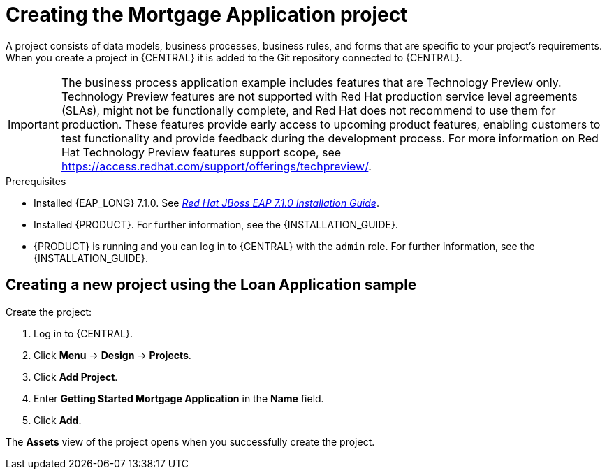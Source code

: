 [id='creating_business_project']
= Creating the Mortgage Application project

A project consists of data models, business processes, business rules, and forms that are specific to your project's requirements. When you create a project in {CENTRAL} it is added to the Git repository connected to {CENTRAL}.

[IMPORTANT]
====
The business process application example includes features that are Technology Preview only. Technology Preview features are not supported with Red Hat production service level agreements (SLAs), might not be functionally complete, and Red Hat does not recommend to use them for production. These features provide early access to upcoming product features, enabling customers to test functionality and provide feedback during the development process.
For more information on Red Hat Technology Preview features support scope, see https://access.redhat.com/support/offerings/techpreview/.
====

.Prerequisites
* Installed {EAP_LONG} 7.1.0. See  https://access.redhat.com/documentation/en-us/red_hat_jboss_enterprise_application_platform/7.1/html-single/installation_guide/[_Red Hat JBoss EAP 7.1.0 Installation Guide_].
* Installed {PRODUCT}. For further information, see the {INSTALLATION_GUIDE}.
* {PRODUCT} is running and you can log in to {CENTRAL} with the `admin` role. For further information, see the {INSTALLATION_GUIDE}.

== Creating a new project using the Loan Application sample

Create the project:

. Log in to {CENTRAL}.
. Click *Menu* -> *Design* -> *Projects*.
. Click *Add Project*.
. Enter *Getting Started Mortgage Application* in the *Name* field.
. Click *Add*.


The *Assets* view of the project opens when you successfully create the project.
